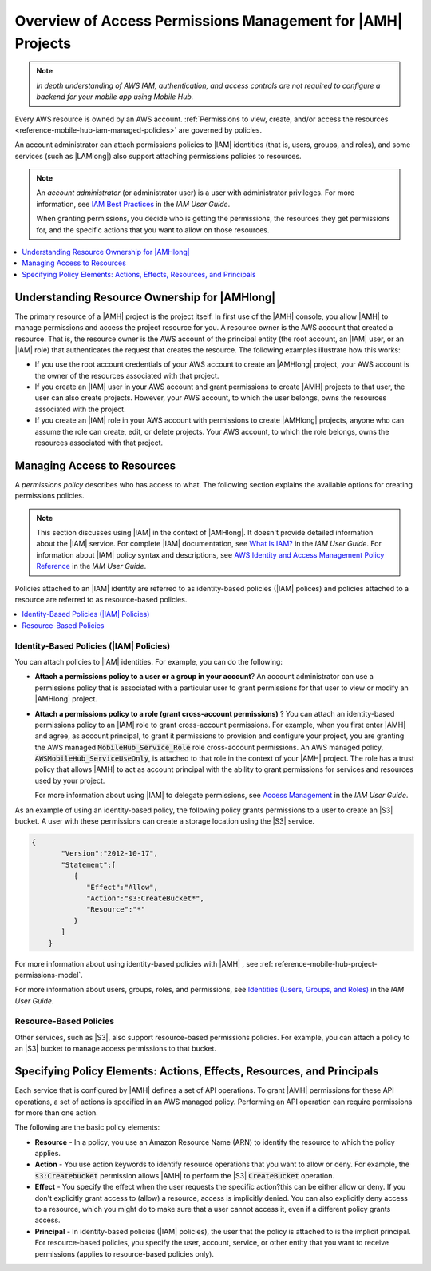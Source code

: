 .. Copyright 2010-2018 Amazon.com, Inc. or its affiliates. All Rights Reserved.

   This work is licensed under a Creative Commons Attribution-NonCommercial-ShareAlike 4.0
   International License (the "License"). You may not use this file except in compliance with the
   License. A copy of the License is located at http://creativecommons.org/licenses/by-nc-sa/4.0/.

   This file is distributed on an "AS IS" BASIS, WITHOUT WARRANTIES OR CONDITIONS OF ANY KIND,
   either express or implied. See the License for the specific language governing permissions and
   limitations under the License.

.. _reference-mobile-hub-iam-access-control:

############################################################
Overview of Access Permissions Management for |AMH| Projects
############################################################

.. note:: *In depth understanding of AWS IAM, authentication, and access controls are not required to configure a backend for your mobile app using Mobile Hub.*


Every AWS resource is owned by an AWS account. :ref:`Permissions to view, create, and/or access the resources <reference-mobile-hub-iam-managed-policies>` are governed by policies.

An account administrator can attach permissions policies to |IAM| identities (that is, users,
groups, and roles), and some services (such as |LAMlong|) also support attaching permissions
policies to resources.

.. note:: An :emphasis:`account administrator` (or administrator user) is a user with administrator
   privileges. For more information, see `IAM Best Practices <http://docs.aws.amazon.com/IAM/latest/UserGuide/best-practices.html>`__ in the
   :title:`IAM User Guide`.

   When granting permissions, you decide who is getting the permissions, the resources they get
   permissions for, and the specific actions that you want to allow on those resources.


.. contents::
   :local:
   :depth: 1

.. _resource-ownership:

Understanding Resource Ownership for |AMHlong|
~~~~~~~~~~~~~~~~~~~~~~~~~~~~~~~~~~~~~~~~~~~~~~


The primary resource of a |AMH| project is the project itself. In first use of the |AMH| console,
you allow |AMH| to manage permissions and access the project resource for you. A resource owner is
the AWS account that created a resource. That is, the resource owner is the AWS account of the
principal entity (the root account, an |IAM| user, or an |IAM| role) that authenticates the request
that creates the resource. The following examples illustrate how this works:


* If you use the root account credentials of your AWS account to create an |AMHlong| project, your
  AWS account is the owner of the resources associated with that project.

* If you create an |IAM| user in your AWS account and grant permissions to create |AMH| projects to
  that user, the user can also create projects. However, your AWS account, to which the user
  belongs, owns the resources associated with the project.

* If you create an |IAM| role in your AWS account with permissions to create |AMHlong| projects,
  anyone who can assume the role can create, edit, or delete projects. Your AWS account, to which
  the role belongs, owns the resources associated with that project.


.. _managing-access:

Managing Access to Resources
~~~~~~~~~~~~~~~~~~~~~~~~~~~~


A :emphasis:`permissions policy` describes who has access to what. The following section explains
the available options for creating permissions policies.

.. note::

   This section discusses using |IAM| in the context of |AMHlong|. It doesn't provide
   detailed information about the |IAM| service. For complete |IAM| documentation, see
   `What Is IAM? <http://docs.aws.amazon.com/IAM/latest/UserGuide/introduction.html>`__
   in the :title:`IAM User Guide`. For information about |IAM|
   policy syntax and descriptions, see `AWS Identity and Access Management Policy Reference
   <http://docs.aws.amazon.com/IAM/latest/UserGuide/reference_policies.html>`__ in the :title:`IAM User Guide`.

Policies attached to an |IAM| identity are referred to as identity-based policies (|IAM| polices)
and policies attached to a resource are referred to as resource-based policies.


.. contents::
   :local:
   :depth: 1

.. _identity-based-policies:

Identity-Based Policies (|IAM| Policies)
""""""""""""""""""""""""""""""""""""""""


You can attach policies to |IAM| identities. For example, you can do the following:


* **Attach a permissions policy to a user or a group in your account**? An account
  administrator can use a permissions policy that is associated with a particular user to grant
  permissions for that user to view or modify an |AMHlong| project.

* **Attach a permissions policy to a role (grant cross-account permissions)** ? You can
  attach an identity-based permissions policy to an |IAM| role to grant cross-account permissions.
  For example, when you first enter |AMH| and agree, as account principal, to grant it permissions
  to provision and configure your project, you are granting the AWS managed
  :code:`MobileHub_Service_Role` role cross-account permissions. An AWS managed policy,
  :code:`AWSMobileHub_ServiceUseOnly`, is attached to that role in the context of your |AMH|
  project. The role has a trust policy that allows |AMH| to act as account principal with the
  ability to grant permissions for services and resources used by your project.

  For more information about using |IAM| to delegate permissions, see `Access Management
  <http://docs.aws.amazon.com/IAM/latest/UserGuide/access.html>`__ in the :title:`IAM User Guide`.

As an example of using an identity-based policy, the following policy grants permissions to a user
to create an |S3| bucket. A user with these permissions can create a storage location using the |S3|
service.

.. code-block:: json

    {
           "Version":"2012-10-17",
           "Statement":[
              {
                 "Effect":"Allow",
                 "Action":"s3:CreateBucket*",
                 "Resource":"*"
              }
           ]
        }

For more information about using identity-based policies with |AMH| , see :ref: reference-mobile-hub-project-permissions-model`.

For more information about users, groups, roles, and permissions, see `Identities (Users, Groups,
and Roles) <http://docs.aws.amazon.com/IAM/latest/UserGuide/id.html>`__ in the :title:`IAM User Guide`.


.. _resource-based-policies:

Resource-Based Policies
"""""""""""""""""""""""


Other services, such as |S3|, also support resource-based permissions policies. For example, you can
attach a policy to an |S3| bucket to manage access permissions to that bucket.



.. _policy-elements:

Specifying Policy Elements: Actions, Effects, Resources, and Principals
~~~~~~~~~~~~~~~~~~~~~~~~~~~~~~~~~~~~~~~~~~~~~~~~~~~~~~~~~~~~~~~~~~~~~~~


Each service that is configured by |AMH| defines a set of API operations. To grant |AMH| permissions
for these API operations, a set of actions is specified in an AWS managed policy. Performing an API
operation can require permissions for more than one action.

The following are the basic policy elements:


* **Resource** - In a policy, you use an Amazon Resource Name (ARN) to identify the resource
  to which the policy applies.

* **Action** - You use action keywords to identify resource operations that you want to
  allow or deny. For example, the :code:`s3:Createbucket` permission allows |AMH| to perform the
  |S3| :code:`CreateBucket` operation.

* **Effect** - You specify the effect when the user requests the specific action?this can be
  either allow or deny. If you don't explicitly grant access to (allow) a resource, access is
  implicitly denied. You can also explicitly deny access to a resource, which you might do to make
  sure that a user cannot access it, even if a different policy grants access.

* **Principal** - In identity-based policies (|IAM| policies), the user that the policy is
  attached to is the implicit principal. For resource-based policies, you specify the user, account,
  service, or other entity that you want to receive permissions (applies to resource-based policies
  only).


